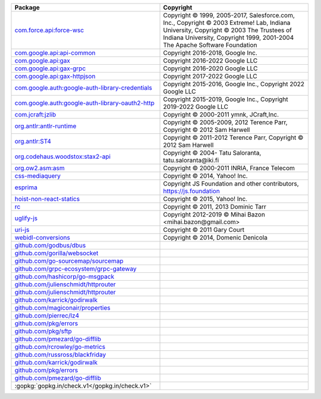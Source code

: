 .. list-table::
   :widths: 50 50
   :header-rows: 1
   :class: licenses

   * - Package
     - Copyright

   * - `com.force.api:force-wsc <https://mvnrepository.com/artifact/com.force.api/force-wsc/55.0.0>`__
     - Copyright © 1999, 2005-2017, Salesforce.com, Inc.,
       Copyright © 2003 Extreme! Lab, Indiana University,
       Copyright © 2003 The Trustees of Indiana University,
       Copyright 1999, 2001-2004 The Apache Software Foundation

   * - `com.google.api:api-common <https://mvnrepository.com/artifact/com.google.api/api-common/2.1.4>`__
     - Copyright 2016-2018, Google Inc.

   * - `com.google.api:gax <https://mvnrepository.com/artifact/com.google.api/gax/2.12.2>`__
     - Copyright 2016-2022 Google LLC

   * - `com.google.api:gax-grpc <https://mvnrepository.com/artifact/com.google.api/gax-grpc/2.12.2>`__
     - Copyright 2016-2020 Google LLC

   * - `com.google.api:gax-httpjson <https://mvnrepository.com/artifact/com.google.api/gax-httpjson/0.101.0>`__
     - Copyright 2017-2022 Google LLC

   * - `com.google.auth:google-auth-library-credentials <https://mvnrepository.com/artifact/com.google.auth/google-auth-library-credentials/1.6.0>`__
     - Copyright 2015-2016, Google Inc.,
       Copyright 2022 Google LLC

   * - `com.google.auth:google-auth-library-oauth2-http <https://mvnrepository.com/artifact/com.google.auth/google-auth-library-oauth2-http/1.6.0>`__
     - Copyright 2015-2019, Google Inc.,
       Copyright 2019-2022 Google LLC

   * - `com.jcraft:jzlib <https://mvnrepository.com/artifact/com.jcraft/jzlib/1.1.3>`__
     - Copyright © 2000-2011 ymnk, JCraft,Inc.

   * - `org.antlr:antlr-runtime <https://mvnrepository.com/artifact/org.antlr/antlr-runtime/3.5.2>`__
     - Copyright © 2005-2009, 2012 Terence Parr,
       Copyright © 2012 Sam Harwell

   * - `org.antlr:ST4 <https://mvnrepository.com/artifact/org.antlr/ST4/4.3>`__
     - Copyright © 2011-2012 Terence Parr,
       Copyright © 2012 Sam Harwell

   * - `org.codehaus.woodstox:stax2-api <https://mvnrepository.com/artifact/org.codehaus.woodstox/stax2-api/4.2.1>`__
     - Copyright © 2004- Tatu Saloranta, tatu.saloranta\@iki.fi

   * - `org.ow2.asm:asm <https://mvnrepository.com/artifact/org.ow2.asm/asm/7.1>`__
     - Copyright © 2000-2011 INRIA, France Telecom

   * - `css-mediaquery <https://www.npmjs.com/package/css-mediaquery/v/0.1.2>`__
     - Copyright © 2014, Yahoo! Inc.

   * - `esprima <https://www.npmjs.com/package/esprima/v/4.0.1>`__
     - Copyright JS Foundation and other contributors, https://js.foundation

   * - `hoist-non-react-statics <https://www.npmjs.com/package/hoist-non-react-statics/v/1.2.0>`__
     - Copyright © 2015, Yahoo! Inc.

   * - `rc <https://www.npmjs.com/package/rc/v/1.2.8>`__
     - Copyright © 2011, 2013 Dominic Tarr

   * - `uglify-js <https://www.npmjs.com/package/uglify-js/v/3.15.4>`__
     - Copyright 2012-2019 © Mihai Bazon <mihai.bazon\@gmail.com>

   * - `uri-js <https://www.npmjs.com/package/uri-js/v/4.4.1>`__
     - Copyright © 2011 Gary Court

   * - `webidl-conversions <https://www.npmjs.com/package/webidl-conversions/v/3.0.1>`__
     - Copyright © 2014, Domenic Denicola

   * - `github.com/godbus/dbus <https://github.com/godbus/dbus>`__
     - 

   * - `github.com/gorilla/websocket <https://github.com/gorilla/websocket>`__
     - 

   * - `github.com/go-sourcemap/sourcemap <https://github.com/go-sourcemap/sourcemap>`__
     - 

   * - `github.com/grpc-ecosystem/grpc-gateway <https://github.com/grpc-ecosystem/grpc-gateway>`__
     - 

   * - `github.com/hashicorp/go-msgpack <https://github.com/hashicorp/go-msgpack>`__
     - 

   * - `github.com/julienschmidt/httprouter <https://github.com/julienschmidt/httprouter>`__
     - 

   * - `github.com/julienschmidt/httprouter <https://github.com/julienschmidt/httprouter>`__
     - 

   * - `github.com/karrick/godirwalk <https://github.com/karrick/godirwalk>`__
     - 

   * - `github.com/magiconair/properties <https://github.com/magiconair/properties>`__
     - 

   * - `github.com/pierrec/lz4 <https://github.com/pierrec/lz4>`__
     - 

   * - `github.com/pkg/errors <https://github.com/pkg/errors>`__
     - 

   * - `github.com/pkg/sftp <https://github.com/pkg/sftp>`__
     - 

   * - `github.com/pmezard/go-difflib <https://github.com/pmezard/go-difflib>`__
     - 

   * - `github.com/rcrowley/go-metrics <https://github.com/rcrowley/go-metrics>`__
     - 

   * - `github.com/russross/blackfriday <https://github.com/russross/blackfriday>`__
     - 

   * - `github.com/karrick/godirwalk <https://github.com/karrick/godirwalk>`__
     - 

   * - `github.com/pkg/errors <https://github.com/pkg/errors>`__
     - 

   * - `github.com/pmezard/go-difflib <https://github.com/pmezard/go-difflib>`__
     - 

   * - :gopkg:`gopkg.in/check.v1</gopkg.in/check.v1>`
     - 
